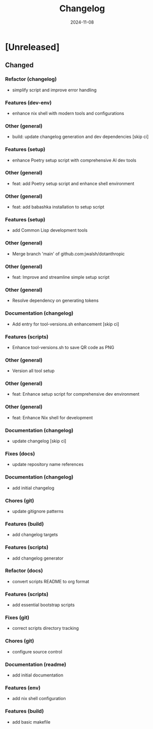 #+TITLE: Changelog
#+DATE: 2024-11-08
* [Unreleased]

** Changed

*** Refactor (changelog)
- simplify script and improve error handling
*** Features (dev-env)
- enhance nix shell with modern tools and configurations
*** Other (general)
- build: update changelog generation and dev dependencies [skip ci]
*** Features (setup)
- enhance Poetry setup script with comprehensive AI dev tools
*** Other (general)
- feat: add Poetry setup script and enhance shell environment
*** Other (general)
- feat: add babashka installation to setup script
*** Features (setup)
- add Common Lisp development tools
*** Other (general)
- Merge branch 'main' of github.com:jwalsh/dotanthropic
*** Other (general)
- feat: Improve and streamline simple setup script
*** Other (general)
- Resolve dependency on generating tokens
*** Documentation (changelog)
- Add entry for tool-versions.sh enhancement [skip ci]
*** Features (scripts)
- Enhance tool-versions.sh to save QR code as PNG
*** Other (general)
- Version all tool setup
*** Other (general)
- feat: Enhance setup script for comprehensive dev environment
*** Other (general)
- feat: Enhance Nix shell for development
*** Documentation (changelog)
- update changelog [skip ci]
*** Fixes (docs)
- update repository name references
*** Documentation (changelog)
- add initial changelog
*** Chores (git)
- update gitignore patterns
*** Features (build)
- add changelog targets
*** Features (scripts)
- add changelog generator
*** Refactor (docs)
- convert scripts README to org format
*** Features (scripts)
- add essential bootstrap scripts
*** Fixes (git)
- correct scripts directory tracking
*** Chores (git)
- configure source control
*** Documentation (readme)
- add initial documentation
*** Features (env)
- add nix shell configuration
*** Features (build)
- add basic makefile
